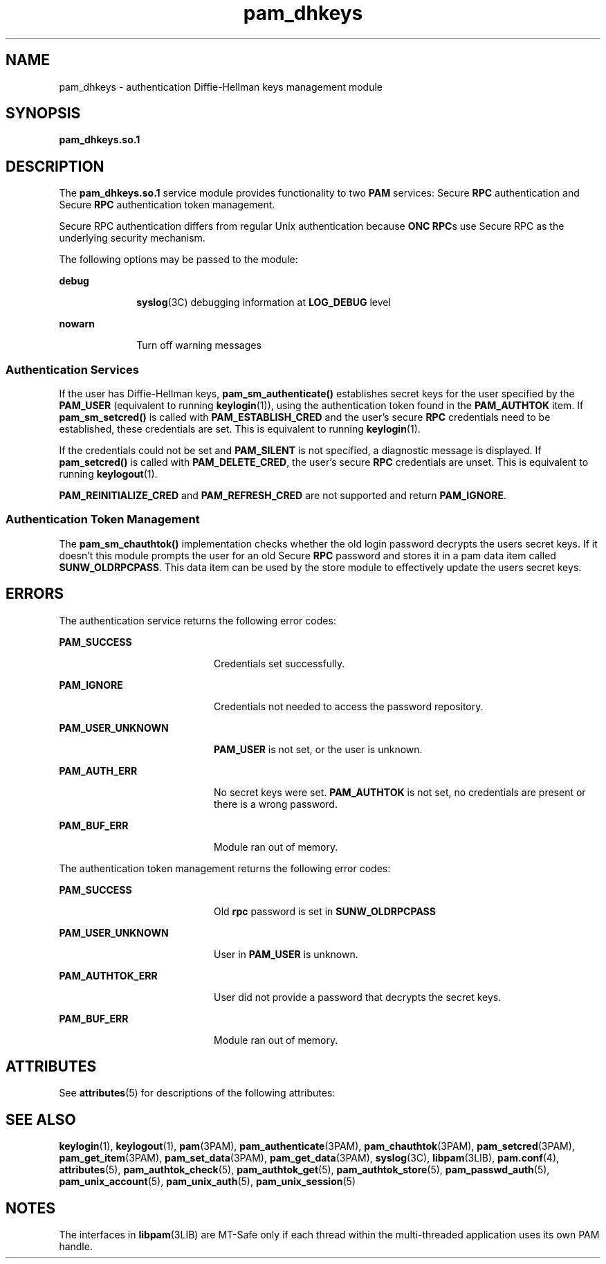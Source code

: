 '\" te
.\" Copyright (c) 2003, 2011, Oracle and/or its affiliates. All rights reserved.
.TH pam_dhkeys 5 "14 Jun 2011" "SunOS 5.11" "Standards, Environments, and Macros"
.SH NAME
pam_dhkeys \- authentication Diffie-Hellman keys management module
.SH SYNOPSIS
.LP
.nf
\fBpam_dhkeys.so.1\fR
.fi

.SH DESCRIPTION
.sp
.LP
The \fBpam_dhkeys.so.1\fR service module provides functionality to two \fBPAM\fR services: Secure \fBRPC\fR authentication and Secure \fBRPC\fR authentication token management.
.sp
.LP
Secure RPC authentication differs from regular Unix authentication because \fBONC RPC\fRs use Secure RPC as the underlying security mechanism.
.sp
.LP
The following options may be passed to the module:
.sp
.ne 2
.mk
.na
\fBdebug\fR
.ad
.RS 10n
.rt  
\fBsyslog\fR(3C) debugging information at \fBLOG_DEBUG\fR level
.RE

.sp
.ne 2
.mk
.na
\fBnowarn\fR
.ad
.RS 10n
.rt  
Turn off warning messages
.RE

.SS "Authentication Services"
.sp
.LP
If the user has Diffie-Hellman keys, \fBpam_sm_authenticate()\fR establishes secret keys for the user specified by the \fBPAM_USER\fR (equivalent to running \fBkeylogin\fR(1)), using the authentication token found in the \fBPAM_AUTHTOK\fR item. If \fBpam_sm_setcred()\fR is called with \fBPAM_ESTABLISH_CRED\fR and the user's secure \fBRPC\fR credentials need to be established, these credentials are set. This is equivalent to running \fBkeylogin\fR(1). 
.sp
.LP
If the credentials could not be set and \fBPAM_SILENT\fR is not specified, a diagnostic message is displayed. If \fBpam_setcred()\fR is called with \fBPAM_DELETE_CRED\fR, the user's secure \fBRPC\fR credentials are unset. This is equivalent to running \fBkeylogout\fR(1). 
.sp
.LP
\fBPAM_REINITIALIZE_CRED\fR and \fBPAM_REFRESH_CRED\fR are not supported and return \fBPAM_IGNORE\fR. 
.SS "Authentication Token Management"
.sp
.LP
The \fBpam_sm_chauthtok()\fR implementation checks whether the old login password decrypts the users secret keys. If it doesn't this module prompts the user for an old Secure \fBRPC\fR password and stores it in a pam data item called \fBSUNW_OLDRPCPASS\fR. This data item can be used by the store module to effectively update the users secret keys.
.SH ERRORS
.sp
.LP
The authentication service returns the following error codes:
.sp
.ne 2
.mk
.na
\fB\fBPAM_SUCCESS\fR\fR
.ad
.RS 20n
.rt  
Credentials set successfully.
.RE

.sp
.ne 2
.mk
.na
\fB\fBPAM_IGNORE\fR\fR
.ad
.RS 20n
.rt  
Credentials not needed to access the password repository.
.RE

.sp
.ne 2
.mk
.na
\fB\fBPAM_USER_UNKNOWN\fR\fR
.ad
.RS 20n
.rt  
\fBPAM_USER\fR is not set, or the user is unknown.
.RE

.sp
.ne 2
.mk
.na
\fB\fBPAM_AUTH_ERR\fR\fR
.ad
.RS 20n
.rt  
No secret keys were set. \fBPAM_AUTHTOK\fR is not set, no credentials are present or there is a wrong password.
.RE

.sp
.ne 2
.mk
.na
\fB\fBPAM_BUF_ERR\fR\fR
.ad
.RS 20n
.rt  
Module ran out of memory.
.RE

.sp
.LP
The authentication token management returns the following error codes:
.sp
.ne 2
.mk
.na
\fB\fBPAM_SUCCESS\fR\fR
.ad
.RS 20n
.rt  
Old \fBrpc\fR password is set in \fBSUNW_OLDRPCPASS\fR
.RE

.sp
.ne 2
.mk
.na
\fB\fBPAM_USER_UNKNOWN\fR\fR
.ad
.RS 20n
.rt  
User in \fBPAM_USER\fR is unknown.
.RE

.sp
.ne 2
.mk
.na
\fB\fBPAM_AUTHTOK_ERR\fR\fR
.ad
.RS 20n
.rt  
User did not provide a password that decrypts the secret keys.
.RE

.sp
.ne 2
.mk
.na
\fB\fBPAM_BUF_ERR\fR\fR
.ad
.RS 20n
.rt  
Module ran out of memory.
.RE

.SH ATTRIBUTES
.sp
.LP
See \fBattributes\fR(5) for descriptions of the following attributes:
.sp

.sp
.TS
tab() box;
cw(2.75i) |cw(2.75i) 
lw(2.75i) |lw(2.75i) 
.
ATTRIBUTE TYPEATTRIBUTE VALUE
_
Interface StabilityCommitted
_
MT LevelMT-Safe with exceptions
.TE

.SH SEE ALSO
.sp
.LP
\fBkeylogin\fR(1), \fBkeylogout\fR(1), \fBpam\fR(3PAM), \fBpam_authenticate\fR(3PAM), \fBpam_chauthtok\fR(3PAM), \fBpam_setcred\fR(3PAM), \fBpam_get_item\fR(3PAM), \fBpam_set_data\fR(3PAM), \fBpam_get_data\fR(3PAM), \fBsyslog\fR(3C), \fBlibpam\fR(3LIB), \fBpam.conf\fR(4), \fBattributes\fR(5), \fBpam_authtok_check\fR(5), \fBpam_authtok_get\fR(5), \fBpam_authtok_store\fR(5), \fBpam_passwd_auth\fR(5), \fBpam_unix_account\fR(5), \fBpam_unix_auth\fR(5), \fBpam_unix_session\fR(5)
.SH NOTES
.sp
.LP
The interfaces in \fBlibpam\fR(3LIB) are MT-Safe only if each thread within the multi-threaded application uses its own PAM handle.
